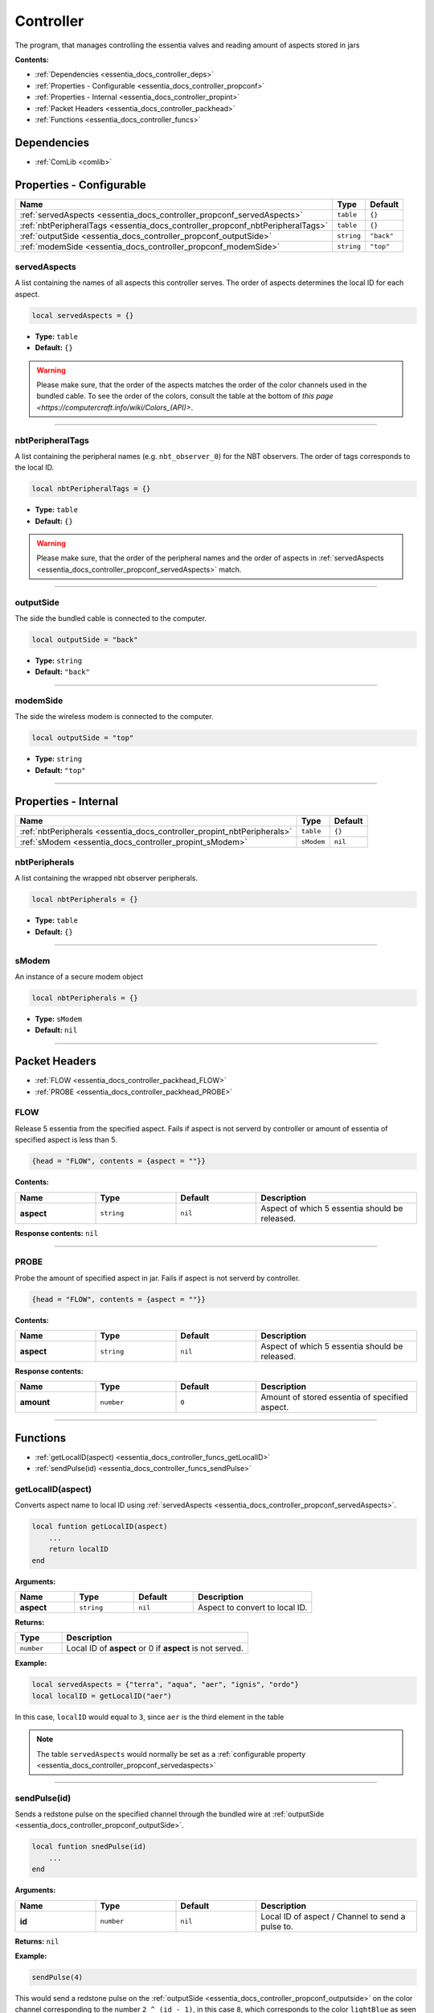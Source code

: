 .. _essentia_docs_controller:

Controller
==========

The program, that manages controlling the essentia valves and reading amount of aspects stored in jars

**Contents:**

* :ref:`Dependencies <essentia_docs_controller_deps>`
* :ref:`Properties - Configurable <essentia_docs_controller_propconf>`
* :ref:`Properties - Internal <essentia_docs_controller_propint>`
* :ref:`Packet Headers <essentia_docs_controller_packhead>`
* :ref:`Functions <essentia_docs_controller_funcs>`








.. _essentia_docs_controller_deps:

Dependencies
------------

* :ref:`ComLib <comlib>`








.. _essentia_docs_controller_propconf:

Properties - Configurable
-------------------------

.. list-table::
    :header-rows: 1

    * - Name
      - Type
      - Default
    * - :ref:`servedAspects <essentia_docs_controller_propconf_servedAspects>`
      - ``table``
      - ``{}``
    * - :ref:`nbtPeripheralTags <essentia_docs_controller_propconf_nbtPeripheralTags>`
      - ``table``
      - ``{}``
    * - :ref:`outputSide <essentia_docs_controller_propconf_outputSide>`
      - ``string``
      - ``"back"``
    * - :ref:`modemSide <essentia_docs_controller_propconf_modemSide>`
      - ``string``
      - ``"top"``

.. _essentia_docs_controller_propconf_servedAspects:

servedAspects
^^^^^^^^^^^^^

A list containing the names of all aspects this controller serves. The order of aspects determines the local ID for each aspect.

.. code-block:: lua
    
    local servedAspects = {}

* **Type:** ``table``
* **Default:** ``{}``

.. warning::
   Please make sure, that the order of the aspects matches the order of the color channels used in the bundled cable. To see the order of the colors, consult the table at the bottom of `this page <https://computercraft.info/wiki/Colors_(API)>`\ .

----

.. _essentia_docs_controller_propconf_nbtPeripheralTags:

nbtPeripheralTags
^^^^^^^^^^^^^^^^^

A list containing the peripheral names (e.g. ``nbt_observer_0``) for the NBT observers. The order of tags corresponds to the local ID.

.. code-block:: lua
    
    local nbtPeripheralTags = {}

* **Type:** ``table``
* **Default:** ``{}``

.. warning::
   Please make sure, that the order of the peripheral names and the order of aspects in :ref:`servedAspects <essentia_docs_controller_propconf_servedAspects>` match.

----

.. _essentia_docs_controller_propconf_outputSide:

outputSide
^^^^^^^^^^

The side the bundled cable is connected to the computer.

.. code-block:: lua
    
    local outputSide = "back"

* **Type:** ``string``
* **Default:** ``"back"``

----

.. _essentia_docs_controller_propconf_modemSide:

modemSide
^^^^^^^^^^

The side the wireless modem is connected to the computer.

.. code-block:: lua
    
    local outputSide = "top"

* **Type:** ``string``
* **Default:** ``"top"``

----








.. _essentia_docs_controller_propint:

Properties - Internal
---------------------

.. list-table::
    :header-rows: 1

    * - Name
      - Type
      - Default
    * - :ref:`nbtPeripherals <essentia_docs_controller_propint_nbtPeripherals>`
      - ``table``
      - ``{}``
    * - :ref:`sModem <essentia_docs_controller_propint_sModem>`
      - ``sModem``
      - ``nil``

.. _essentia_docs_controller_propint_nbtPeripherals:

nbtPeripherals
^^^^^^^^^^^^^^

A list containing the wrapped nbt observer peripherals.

.. code-block:: lua
    
    local nbtPeripherals = {}

* **Type:** ``table``
* **Default:** ``{}``

----

.. _essentia_docs_controller_propint_sModem:

sModem
^^^^^^

An instance of a secure modem object

.. code-block:: lua
    
    local nbtPeripherals = {}

* **Type:** ``sModem``
* **Default:** ``nil``

----








.. _essentia_docs_controller_packhead:

Packet Headers
--------------

* :ref:`FLOW <essentia_docs_controller_packhead_FLOW>`
* :ref:`PROBE <essentia_docs_controller_packhead_PROBE>`

.. _essentia_docs_controller_packhead_FLOW:

FLOW
^^^^

Release 5 essentia from the specified aspect. Fails if aspect is not serverd by controller or amount of essentia of specified aspect is less than 5.

.. code-block:: lua

    {head = "FLOW", contents = {aspect = ""}}

**Contents:**

.. list-table::
    :widths: 20 20 20 40
    :header-rows: 1

    * - Name
      - Type
      - Default
      - Description
    * - **aspect**
      - ``string``
      - ``nil``
      - Aspect of which 5 essentia should be released.

**Response contents:** ``nil``

----

.. _essentia_docs_controller_packhead_PROBE:

PROBE
^^^^^

Probe the amount of specified aspect in jar. Fails if aspect is not serverd by controller.

.. code-block:: lua

    {head = "FLOW", contents = {aspect = ""}}

**Contents:**

.. list-table::
    :widths: 20 20 20 40
    :header-rows: 1

    * - Name
      - Type
      - Default
      - Description
    * - **aspect**
      - ``string``
      - ``nil``
      - Aspect of which 5 essentia should be released.

**Response contents:**

.. list-table::
    :widths: 20 20 20 40
    :header-rows: 1

    * - Name
      - Type
      - Default
      - Description
    * - **amount**
      - ``number``
      - ``0``
      - Amount of stored essentia of specified aspect.

----








.. _essentia_docs_controller_funcs:

Functions
---------

* :ref:`getLocalID(aspect) <essentia_docs_controller_funcs_getLocalID>`
* :ref:`sendPulse(id) <essentia_docs_controller_funcs_sendPulse>`

.. _essentia_docs_controller_funcs_getLocalID:

getLocalID(aspect)
^^^^^^^^^^^^^^^^^^

Converts aspect name to local ID using :ref:`servedAspects <essentia_docs_controller_propconf_servedAspects>`\ .

.. code-block:: lua

    local funtion getLocalID(aspect)
        ...
        return localID
    end

**Arguments:**

.. list-table::
    :widths: 20 20 20 40
    :header-rows: 1

    * - Name
      - Type
      - Default
      - Description
    * - **aspect**
      - ``string``
      - ``nil``
      - Aspect to convert to local ID.

**Returns:** 

.. list-table::
    :widths: 20 80
    :header-rows: 1

    * - Type
      - Description
    * - ``number``
      - Local ID of **aspect** or 0 if **aspect** is not served.

**Example:**

.. code-block:: lua

  local servedAspects = {"terra", "aqua", "aer", "ignis", "ordo"}
  local localID = getLocalID("aer")

In this case, ``localID`` would equal to ``3``, since ``aer`` is the third element in the table

.. note:: 
  The table ``servedAspects`` would normally be set as a :ref:`configurable property <essentia_docs_controller_propconf_servedaspects>`

----

.. _essentia_docs_controller_funcs_sendPulse:

sendPulse(id)
^^^^^^^^^^^^^

Sends a redstone pulse on the specified channel through the bundled wire at :ref:`outputSide <essentia_docs_controller_propconf_outputSide>`\ .

.. code-block:: lua

    local funtion snedPulse(id)
        ...
    end

**Arguments:**

.. list-table::
    :widths: 20 20 20 40
    :header-rows: 1

    * - Name
      - Type
      - Default
      - Description
    * - **id**
      - ``number``
      - ``nil``
      - Local ID of aspect / Channel to send a pulse to.


**Returns:** ``nil``

**Example:**

.. code-block:: lua

  sendPulse(4)

This would send a redstone pulse on the :ref:`outputSide <essentia_docs_controller_propconf_outputside>` on the color channel corresponding to the number ``2 ^ (id - 1)``,
in this case ``8``, which corresponds to the color ``lightBlue`` as seen `here <https://computercraft.info/wiki/Colors_(API)>`_\ . Thus this command would send a pulse on the lightBlue channel.